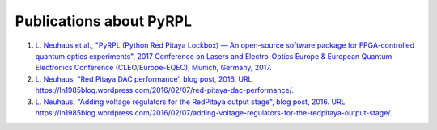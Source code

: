 Publications about PyRPL
***************************************

1. `L. Neuhaus et al., "PyRPL (Python Red Pitaya Lockbox) — An open-source software package for FPGA-controlled quantum optics experiments", 2017 Conference on Lasers and Electro-Optics Europe & European Quantum Electronics Conference (CLEO/Europe-EQEC), Munich, Germany, 2017. <http://ieeexplore.ieee.org/document/8087380/>`_
2. `L. Neuhaus, "Red Pitaya DAC performance', blog post, 2016. URL https://ln1985blog.wordpress.com/2016/02/07/red-pitaya-dac-performance/. <https://ln1985blog.wordpress.com/2016/02/07/red-pitaya-dac-performance/>`_
3. `L. Neuhaus, "Adding voltage regulators for the RedPitaya output stage", blog post, 2016. URL https://ln1985blog.wordpress.com/2016/02/07/adding-voltage-regulators-for-the-redpitaya-output-stage/. <https://ln1985blog.wordpress.com/2016/02/07/adding-voltage-regulators-for-the-redpitaya-output-stage/>`_
